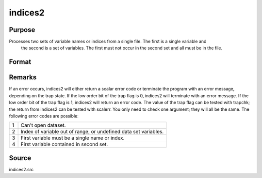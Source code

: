 
indices2
==============================================

Purpose
----------------

Processes two sets of variable names or indices from a single file. The first is a single variable and
 the second is a set of variables. The first must not occur in the second set and all must be in the file.

Format
----------------
.. function:: indices2(dataset, var1, var2)

    :param dataset: the name of the data set.
    :type dataset: string

    :param var1: variable name or index.
        This can be either the name of the variable, or the column index of the variable.If null or 0, the last variable in the data set will be used.
    :type var1: string or scalar

    :param var2: a character vector of names or a numeric vector of column indices.
        If scalar 0, all variables in the data set except the
        one associated with  var1 will be selected.
    :type var2: Nx1 vector

    :returns: name1 (*TODO*), scalar character matrix containing the name of the variable associated with
        var1.

    :returns: indx1 (*scalar*), the column index of  var1.

    :returns: name2 (*Nx1 character vector*), the names associated with  var2.

    :returns: indx2 (*Nx1 numeric vector*), the column indices of  var2.



Remarks
-------

If an error occurs, indices2 will either return a scalar error code or
terminate the program with an error message, depending on the trap
state. If the low order bit of the trap flag is 0, indices2 will
terminate with an error message. If the low order bit of the trap flag
is 1, indices2 will return an error code. The value of the trap flag can
be tested with trapchk; the return from indices2 can be tested with
scalerr. You only need to check one argument; they will all be the same.
The following error codes are possible:

.. raw:: html

   <div align="left">

+---+-----------------------------------------------------+
| 1 | Can't open dataset.                                 |
+---+-----------------------------------------------------+
| 2 | Index of variable out of range, or undefined data   |
|   | set variables.                                      |
+---+-----------------------------------------------------+
| 3 | First variable must be a single name or index.      |
+---+-----------------------------------------------------+
| 4 | First variable contained in second set.             |
+---+-----------------------------------------------------+



Source
------

indices2.src

